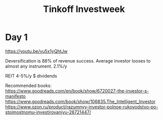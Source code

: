 :PROPERTIES:
:ID:       1a44bc86-3cb1-4af4-aa84-405eb3c18821
:ROAM_REFS: https://www.tinkoff.ru/invest/webinar/investweek
:END:
#+title: Tinkoff Investweek

* Day 1
https://youtu.be/vu5x1yQhtJw

Deversification is 88% of revenue success.
Average investor looses to almost any instrument. 2.1%/y

REIT 4-5%/y $ dividends

Recommended books:
https://www.goodreads.com/en/book/show/6720027-the-investor-s-manifesto
https://www.goodreads.com/book/show/106835.The_Intelligent_Investor
https://www.ozon.ru/product/razumnyy-investor-polnoe-rukovodstvo-po-stoimostnomu-investirovaniyu-28721447/
